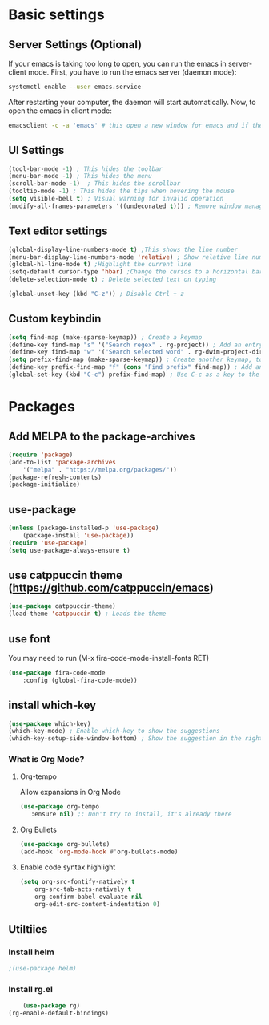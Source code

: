 

* Basic settings

** Server Settings (Optional)
   If your emacs is taking too long to open, you can run the emacs in server-client mode.
   First, you have to run the emacs server (daemon mode):
   #+begin_src sh
	systemctl enable --user emacs.service
   #+end_src
   After restarting your computer, the daemon will start automatically.
   Now, to open the emacs in client mode:
   #+begin_src sh
	emacsclient -c -a 'emacs' # this open a new window for emacs and if the server is not running, it will start the emacs in normal mode
   #+end_src
** UI Settings
#+begin_src emacs-lisp
(tool-bar-mode -1) ; This hides the toolbar
(menu-bar-mode -1) ; This hides the menu
(scroll-bar-mode -1)  ; This hides the scrollbar
(tooltip-mode -1) ; This hides the tips when hovering the mouse
(setq visible-bell t) ; Visual warning for invalid operation
(modify-all-frames-parameters '((undecorated t))) ; Remove window manager decorations for all frames
#+end_src

** Text editor settings
#+begin_src emacs-lisp
(global-display-line-numbers-mode t) ;This shows the line number
(menu-bar-display-line-numbers-mode 'relative) ; Show relative line number
(global-hl-line-mode t) ;Highlight the current line
(setq-default cursor-type 'hbar) ;Change the cursos to a horizontal bar
(delete-selection-mode t) ; Delete selected text on typing
#+end_src

#+begin_src emacs-lisp
(global-unset-key (kbd "C-z")) ; Disable Ctrl + z
#+end_src

** Custom keybindin
#+begin_src emacs-lisp
(setq find-map (make-sparse-keymap)) ; Create a keymap
(define-key find-map "s" '("Search regex" . rg-project)) ; Add an entry to the keymap
(define-key find-map "w" '("Search selected word" . rg-dwim-project-dir)) ; Add another entry to the same keymap
(setq prefix-find-map (make-sparse-keymap)) ; Create another keymap, to hold the prefix for a keymap
(define-key prefix-find-map "f" (cons "Find prefix" find-map)) ; Add an entry to the prefix keymap
(global-set-key (kbd "C-c") prefix-find-map) ; Use C-c as a key to the prefix keymap
#+end_src
* Packages
** Add MELPA to the package-archives
#+begin_src emacs-lisp
(require 'package)
(add-to-list 'package-archives
	'("melpa" . "https://melpa.org/packages/"))
(package-refresh-contents)
(package-initialize)
#+end_src

** use-package
#+begin_src emacs-lisp
(unless (package-installed-p 'use-package)
	(package-install 'use-package))
(require 'use-package)
(setq use-package-always-ensure t)
#+end_src

** use catppuccin theme (https://github.com/catppuccin/emacs)
#+begin_src emacs-lisp
(use-package catppuccin-theme)
(load-theme 'catppuccin t) ; Loads the theme
#+end_src

** use font

You may need to run (M-x fira-code-mode-install-fonts RET)
#+begin_src emacs-lisp
(use-package fira-code-mode
	:config (global-fira-code-mode))
#+end_src


** install which-key

	#+begin_src emacs-lisp
	(use-package which-key)
	(which-key-mode) ; Enable which-key to show the suggestions
	(which-key-setup-side-window-bottom) ; Show the suggestion in the right side
	#+end_src

*** What is Org Mode?
**** Org-tempo
     Allow expansions in Org Mode

     #+begin_src emacs-lisp
     (use-package org-tempo
     	:ensure nil) ;; Don't try to install, it's already there
     #+end_src

**** Org Bullets

#+begin_src emacs-lisp
(use-package org-bullets)
(add-hook 'org-mode-hook #'org-bullets-mode)
#+end_src
**** Enable code syntax highlight
	#+begin_src emacs-lisp
		(setq org-src-fontify-natively t
			org-src-tab-acts-natively t
			org-confirm-babel-evaluate nil
			org-edit-src-content-indentation 0)
	#+end_src
** Utiltiies
*** Install helm
    #+begin_src emacs-lisp
    ;(use-package helm)
    #+end_src
*** Install rg.el
    #+begin_src emacs-lisp
	(use-package rg)
(rg-enable-default-bindings)
    #+end_src
